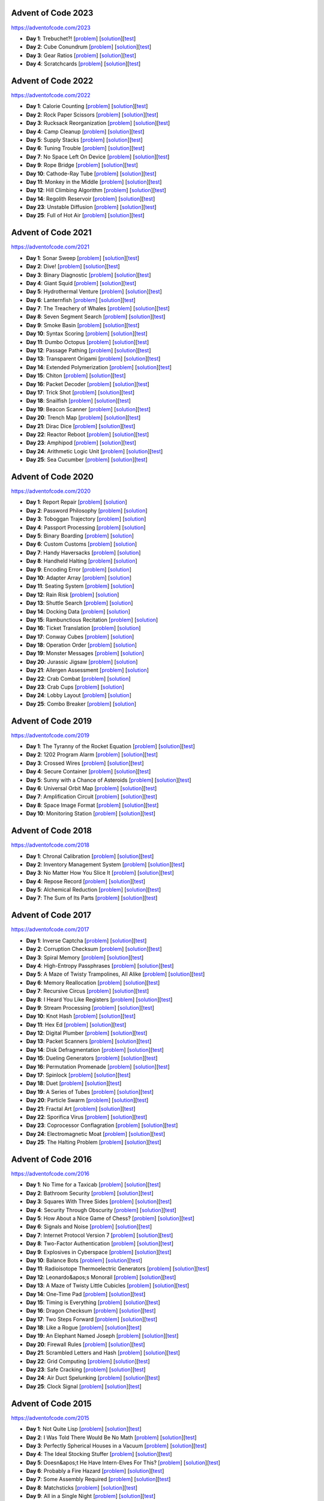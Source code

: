 |AoC Test| |AoC 2023| |AoC 2022| |AoC 2021| |AoC 2020| |AoC 2019| |AoC 2018| |AoC 2017| |AoC 2016| |AoC 2015|

.. |AoC Test| image:: https://github.com/lenarother/advent-of-code/workflows/Test/badge.svg?branch=master
   :target: https://github.com/lenarother/advent-of-code/actions?workflow=Test
   :alt: |AoC Test|

.. |AoC 2023| image:: https://img.shields.io/badge/2023-8-yellow.svg
   :target: https://adventofcode.com/2023
   :alt: |AoC 2023|

.. |AoC 2022| image:: https://img.shields.io/badge/2022-34-yellow.svg
   :target: https://adventofcode.com/2022
   :alt: |AoC 2022|

.. |AoC 2021| image:: https://img.shields.io/badge/2021-50-yellow.svg
   :target: https://adventofcode.com/2021
   :alt: |AoC 2021|

.. |AoC 2020| image:: https://img.shields.io/badge/2020-50-yellow.svg
   :target: https://adventofcode.com/2020
   :alt: |AoC 2020|

.. |AoC 2019| image:: https://img.shields.io/badge/2019-13-yellow.svg
   :target: https://adventofcode.com/2019
   :alt: |AoC 2019|

.. |AoC 2018| image:: https://img.shields.io/badge/2018-12-yellow.svg
   :target: https://adventofcode.com/2018
   :alt: |AoC 2018|

.. |AoC 2017| image:: https://img.shields.io/badge/2017-48-yellow.svg
   :target: https://adventofcode.com/2017
   :alt: |AoC 2017|

.. |AoC 2016| image:: https://img.shields.io/badge/2016-50-yellow.svg
   :target: https://adventofcode.com/2016
   :alt: |AoC 2016|

.. |AoC 2015| image:: https://img.shields.io/badge/2015-50-yellow.svg
   :target: https://adventofcode.com/2015
   :alt: |AoC 2015|



Advent of Code 2023
===================


https://adventofcode.com/2023


* **Day 1**: Trebuchet?! [`problem <https://adventofcode.com/2023/day/1>`_] [`solution <https://github.com/lenarother/advent-of-code/blob/master/adventofcode_2023/day_01/solution.py>`_][`test <https://github.com/lenarother/advent-of-code/blob/master/adventofcode_2023/day_01/test_solution.py>`_]
* **Day 2**: Cube Conundrum [`problem <https://adventofcode.com/2023/day/2>`_] [`solution <https://github.com/lenarother/advent-of-code/blob/master/adventofcode_2023/day_02/solution.py>`_][`test <https://github.com/lenarother/advent-of-code/blob/master/adventofcode_2023/day_02/test_solution.py>`_]
* **Day 3**: Gear Ratios [`problem <https://adventofcode.com/2023/day/3>`_] [`solution <https://github.com/lenarother/advent-of-code/blob/master/adventofcode_2023/day_03/solution.py>`_][`test <https://github.com/lenarother/advent-of-code/blob/master/adventofcode_2023/day_03/test_solution.py>`_]
* **Day 4**: Scratchcards [`problem <https://adventofcode.com/2023/day/4>`_] [`solution <https://github.com/lenarother/advent-of-code/blob/master/adventofcode_2023/day_04/solution.py>`_][`test <https://github.com/lenarother/advent-of-code/blob/master/adventofcode_2023/day_04/test_solution.py>`_]


Advent of Code 2022
===================


https://adventofcode.com/2022


* **Day 1**: Calorie Counting [`problem <https://adventofcode.com/2022/day/1>`_] [`solution <https://github.com/lenarother/advent-of-code/blob/master/adventofcode_2022/day_01/solution.py>`_][`test <https://github.com/lenarother/advent-of-code/blob/master/adventofcode_2022/day_01/test_solution.py>`_]
* **Day 2**: Rock Paper Scissors [`problem <https://adventofcode.com/2022/day/2>`_] [`solution <https://github.com/lenarother/advent-of-code/blob/master/adventofcode_2022/day_02/solution.py>`_][`test <https://github.com/lenarother/advent-of-code/blob/master/adventofcode_2022/day_02/test_solution.py>`_]
* **Day 3**: Rucksack Reorganization [`problem <https://adventofcode.com/2022/day/3>`_] [`solution <https://github.com/lenarother/advent-of-code/blob/master/adventofcode_2022/day_03/solution.py>`_][`test <https://github.com/lenarother/advent-of-code/blob/master/adventofcode_2022/day_03/test_solution.py>`_]
* **Day 4**: Camp Cleanup [`problem <https://adventofcode.com/2022/day/4>`_] [`solution <https://github.com/lenarother/advent-of-code/blob/master/adventofcode_2022/day_04/solution.py>`_][`test <https://github.com/lenarother/advent-of-code/blob/master/adventofcode_2022/day_04/test_solution.py>`_]
* **Day 5**: Supply Stacks [`problem <https://adventofcode.com/2022/day/5>`_] [`solution <https://github.com/lenarother/advent-of-code/blob/master/adventofcode_2022/day_05/solution.py>`_][`test <https://github.com/lenarother/advent-of-code/blob/master/adventofcode_2022/day_05/test_solution.py>`_]
* **Day 6**: Tuning Trouble [`problem <https://adventofcode.com/2022/day/6>`_] [`solution <https://github.com/lenarother/advent-of-code/blob/master/adventofcode_2022/day_06/solution.py>`_][`test <https://github.com/lenarother/advent-of-code/blob/master/adventofcode_2022/day_06/test_solution.py>`_]
* **Day 7**: No Space Left On Device [`problem <https://adventofcode.com/2022/day/7>`_] [`solution <https://github.com/lenarother/advent-of-code/blob/master/adventofcode_2022/day_07/solution.py>`_][`test <https://github.com/lenarother/advent-of-code/blob/master/adventofcode_2022/day_07/test_solution.py>`_]
* **Day 9**: Rope Bridge [`problem <https://adventofcode.com/2022/day/9>`_] [`solution <https://github.com/lenarother/advent-of-code/blob/master/adventofcode_2022/day_09/solution.py>`_][`test <https://github.com/lenarother/advent-of-code/blob/master/adventofcode_2022/day_09/test_solution.py>`_]
* **Day 10**: Cathode-Ray Tube [`problem <https://adventofcode.com/2022/day/10>`_] [`solution <https://github.com/lenarother/advent-of-code/blob/master/adventofcode_2022/day_10/solution.py>`_][`test <https://github.com/lenarother/advent-of-code/blob/master/adventofcode_2022/day_10/test_solution.py>`_]
* **Day 11**: Monkey in the Middle [`problem <https://adventofcode.com/2022/day/11>`_] [`solution <https://github.com/lenarother/advent-of-code/blob/master/adventofcode_2022/day_11/solution.py>`_][`test <https://github.com/lenarother/advent-of-code/blob/master/adventofcode_2022/day_11/test_solution.py>`_]
* **Day 12**: Hill Climbing Algorithm [`problem <https://adventofcode.com/2022/day/12>`_] [`solution <https://github.com/lenarother/advent-of-code/blob/master/adventofcode_2022/day_12/solution.py>`_][`test <https://github.com/lenarother/advent-of-code/blob/master/adventofcode_2022/day_12/test_solution.py>`_]
* **Day 14**: Regolith Reservoir [`problem <https://adventofcode.com/2022/day/14>`_] [`solution <https://github.com/lenarother/advent-of-code/blob/master/adventofcode_2022/day_14/solution.py>`_][`test <https://github.com/lenarother/advent-of-code/blob/master/adventofcode_2022/day_14/test_solution.py>`_]
* **Day 23**: Unstable Diffusion [`problem <https://adventofcode.com/2022/day/23>`_] [`solution <https://github.com/lenarother/advent-of-code/blob/master/adventofcode_2022/day_23/solution.py>`_][`test <https://github.com/lenarother/advent-of-code/blob/master/adventofcode_2022/day_23/test_solution.py>`_]
* **Day 25**: Full of Hot Air [`problem <https://adventofcode.com/2022/day/25>`_] [`solution <https://github.com/lenarother/advent-of-code/blob/master/adventofcode_2022/day_25/solution.py>`_][`test <https://github.com/lenarother/advent-of-code/blob/master/adventofcode_2022/day_25/test_solution.py>`_]


Advent of Code 2021
===================


https://adventofcode.com/2021


* **Day 1**: Sonar Sweep [`problem <https://adventofcode.com/2021/day/1>`_] [`solution <https://github.com/lenarother/advent-of-code/blob/master/adventofcode_2021/day_01/solution.py>`_][`test <https://github.com/lenarother/advent-of-code/blob/master/adventofcode_2021/day_01/test_solution.py>`_]
* **Day 2**: Dive! [`problem <https://adventofcode.com/2021/day/2>`_] [`solution <https://github.com/lenarother/advent-of-code/blob/master/adventofcode_2021/day_02/solution.py>`_][`test <https://github.com/lenarother/advent-of-code/blob/master/adventofcode_2021/day_02/test_solution.py>`_]
* **Day 3**: Binary Diagnostic [`problem <https://adventofcode.com/2021/day/3>`_] [`solution <https://github.com/lenarother/advent-of-code/blob/master/adventofcode_2021/day_03/solution.py>`_][`test <https://github.com/lenarother/advent-of-code/blob/master/adventofcode_2021/day_03/test_solution.py>`_]
* **Day 4**: Giant Squid [`problem <https://adventofcode.com/2021/day/4>`_] [`solution <https://github.com/lenarother/advent-of-code/blob/master/adventofcode_2021/day_04/solution.py>`_][`test <https://github.com/lenarother/advent-of-code/blob/master/adventofcode_2021/day_04/test_solution.py>`_]
* **Day 5**: Hydrothermal Venture [`problem <https://adventofcode.com/2021/day/5>`_] [`solution <https://github.com/lenarother/advent-of-code/blob/master/adventofcode_2021/day_05/solution.py>`_][`test <https://github.com/lenarother/advent-of-code/blob/master/adventofcode_2021/day_05/test_solution.py>`_]
* **Day 6**: Lanternfish [`problem <https://adventofcode.com/2021/day/6>`_] [`solution <https://github.com/lenarother/advent-of-code/blob/master/adventofcode_2021/day_06/solution.py>`_][`test <https://github.com/lenarother/advent-of-code/blob/master/adventofcode_2021/day_06/test_solution.py>`_]
* **Day 7**: The Treachery of Whales [`problem <https://adventofcode.com/2021/day/7>`_] [`solution <https://github.com/lenarother/advent-of-code/blob/master/adventofcode_2021/day_07/solution.py>`_][`test <https://github.com/lenarother/advent-of-code/blob/master/adventofcode_2021/day_07/test_solution.py>`_]
* **Day 8**: Seven Segment Search [`problem <https://adventofcode.com/2021/day/8>`_] [`solution <https://github.com/lenarother/advent-of-code/blob/master/adventofcode_2021/day_08/solution.py>`_][`test <https://github.com/lenarother/advent-of-code/blob/master/adventofcode_2021/day_08/test_solution.py>`_]
* **Day 9**: Smoke Basin [`problem <https://adventofcode.com/2021/day/9>`_] [`solution <https://github.com/lenarother/advent-of-code/blob/master/adventofcode_2021/day_09/solution.py>`_][`test <https://github.com/lenarother/advent-of-code/blob/master/adventofcode_2021/day_09/test_solution.py>`_]
* **Day 10**: Syntax Scoring [`problem <https://adventofcode.com/2021/day/10>`_] [`solution <https://github.com/lenarother/advent-of-code/blob/master/adventofcode_2021/day_10/solution.py>`_][`test <https://github.com/lenarother/advent-of-code/blob/master/adventofcode_2021/day_10/test_solution.py>`_]
* **Day 11**: Dumbo Octopus [`problem <https://adventofcode.com/2021/day/11>`_] [`solution <https://github.com/lenarother/advent-of-code/blob/master/adventofcode_2021/day_11/solution.py>`_][`test <https://github.com/lenarother/advent-of-code/blob/master/adventofcode_2021/day_11/test_solution.py>`_]
* **Day 12**: Passage Pathing [`problem <https://adventofcode.com/2021/day/12>`_] [`solution <https://github.com/lenarother/advent-of-code/blob/master/adventofcode_2021/day_12/solution.py>`_][`test <https://github.com/lenarother/advent-of-code/blob/master/adventofcode_2021/day_12/test_solution.py>`_]
* **Day 13**: Transparent Origami [`problem <https://adventofcode.com/2021/day/13>`_] [`solution <https://github.com/lenarother/advent-of-code/blob/master/adventofcode_2021/day_13/solution.py>`_][`test <https://github.com/lenarother/advent-of-code/blob/master/adventofcode_2021/day_13/test_solution.py>`_]
* **Day 14**: Extended Polymerization [`problem <https://adventofcode.com/2021/day/14>`_] [`solution <https://github.com/lenarother/advent-of-code/blob/master/adventofcode_2021/day_14/solution.py>`_][`test <https://github.com/lenarother/advent-of-code/blob/master/adventofcode_2021/day_14/test_solution.py>`_]
* **Day 15**: Chiton [`problem <https://adventofcode.com/2021/day/15>`_] [`solution <https://github.com/lenarother/advent-of-code/blob/master/adventofcode_2021/day_15/solution.py>`_][`test <https://github.com/lenarother/advent-of-code/blob/master/adventofcode_2021/day_15/test_solution.py>`_]
* **Day 16**: Packet Decoder [`problem <https://adventofcode.com/2021/day/16>`_] [`solution <https://github.com/lenarother/advent-of-code/blob/master/adventofcode_2021/day_16/solution.py>`_][`test <https://github.com/lenarother/advent-of-code/blob/master/adventofcode_2021/day_16/test_solution.py>`_]
* **Day 17**: Trick Shot [`problem <https://adventofcode.com/2021/day/17>`_] [`solution <https://github.com/lenarother/advent-of-code/blob/master/adventofcode_2021/day_17/solution.py>`_][`test <https://github.com/lenarother/advent-of-code/blob/master/adventofcode_2021/day_17/test_solution.py>`_]
* **Day 18**: Snailfish [`problem <https://adventofcode.com/2021/day/18>`_] [`solution <https://github.com/lenarother/advent-of-code/blob/master/adventofcode_2021/day_18/solution.py>`_][`test <https://github.com/lenarother/advent-of-code/blob/master/adventofcode_2021/day_18/test_solution.py>`_]
* **Day 19**: Beacon Scanner [`problem <https://adventofcode.com/2021/day/19>`_] [`solution <https://github.com/lenarother/advent-of-code/blob/master/adventofcode_2021/day_19/solution.py>`_][`test <https://github.com/lenarother/advent-of-code/blob/master/adventofcode_2021/day_19/test_solution.py>`_]
* **Day 20**: Trench Map [`problem <https://adventofcode.com/2021/day/20>`_] [`solution <https://github.com/lenarother/advent-of-code/blob/master/adventofcode_2021/day_20/solution.py>`_][`test <https://github.com/lenarother/advent-of-code/blob/master/adventofcode_2021/day_20/test_solution.py>`_]
* **Day 21**: Dirac Dice [`problem <https://adventofcode.com/2021/day/21>`_] [`solution <https://github.com/lenarother/advent-of-code/blob/master/adventofcode_2021/day_21/solution.py>`_][`test <https://github.com/lenarother/advent-of-code/blob/master/adventofcode_2021/day_21/test_solution.py>`_]
* **Day 22**: Reactor Reboot [`problem <https://adventofcode.com/2021/day/22>`_] [`solution <https://github.com/lenarother/advent-of-code/blob/master/adventofcode_2021/day_22/solution.py>`_][`test <https://github.com/lenarother/advent-of-code/blob/master/adventofcode_2021/day_22/test_solution.py>`_]
* **Day 23**: Amphipod [`problem <https://adventofcode.com/2021/day/23>`_] [`solution <https://github.com/lenarother/advent-of-code/blob/master/adventofcode_2021/day_23/solution.py>`_][`test <https://github.com/lenarother/advent-of-code/blob/master/adventofcode_2021/day_23/test_solution.py>`_]
* **Day 24**: Arithmetic Logic Unit [`problem <https://adventofcode.com/2021/day/24>`_] [`solution <https://github.com/lenarother/advent-of-code/blob/master/adventofcode_2021/day_24/solution.py>`_][`test <https://github.com/lenarother/advent-of-code/blob/master/adventofcode_2021/day_24/test_solution.py>`_]
* **Day 25**: Sea Cucumber [`problem <https://adventofcode.com/2021/day/25>`_] [`solution <https://github.com/lenarother/advent-of-code/blob/master/adventofcode_2021/day_25/solution.py>`_][`test <https://github.com/lenarother/advent-of-code/blob/master/adventofcode_2021/day_25/test_solution.py>`_]


Advent of Code 2020
===================


https://adventofcode.com/2020


* **Day 1**: Report Repair [`problem <https://adventofcode.com/2020/day/1>`_] [`solution <https://github.com/lenarother/advent-of-code/blob/master/adventofcode_2020/day_01.py>`_]
* **Day 2**: Password Philosophy [`problem <https://adventofcode.com/2020/day/2>`_] [`solution <https://github.com/lenarother/advent-of-code/blob/master/adventofcode_2020/day_02.py>`_]
* **Day 3**: Toboggan Trajectory [`problem <https://adventofcode.com/2020/day/3>`_] [`solution <https://github.com/lenarother/advent-of-code/blob/master/adventofcode_2020/day_03.py>`_]
* **Day 4**: Passport Processing [`problem <https://adventofcode.com/2020/day/4>`_] [`solution <https://github.com/lenarother/advent-of-code/blob/master/adventofcode_2020/day_04.py>`_]
* **Day 5**: Binary Boarding [`problem <https://adventofcode.com/2020/day/5>`_] [`solution <https://github.com/lenarother/advent-of-code/blob/master/adventofcode_2020/day_05.py>`_]
* **Day 6**: Custom Customs [`problem <https://adventofcode.com/2020/day/6>`_] [`solution <https://github.com/lenarother/advent-of-code/blob/master/adventofcode_2020/day_06.py>`_]
* **Day 7**: Handy Haversacks [`problem <https://adventofcode.com/2020/day/7>`_] [`solution <https://github.com/lenarother/advent-of-code/blob/master/adventofcode_2020/day_07.py>`_]
* **Day 8**: Handheld Halting [`problem <https://adventofcode.com/2020/day/8>`_] [`solution <https://github.com/lenarother/advent-of-code/blob/master/adventofcode_2020/day_08.py>`_]
* **Day 9**: Encoding Error [`problem <https://adventofcode.com/2020/day/9>`_] [`solution <https://github.com/lenarother/advent-of-code/blob/master/adventofcode_2020/day_09.py>`_]
* **Day 10**: Adapter Array [`problem <https://adventofcode.com/2020/day/10>`_] [`solution <https://github.com/lenarother/advent-of-code/blob/master/adventofcode_2020/day_10.py>`_]
* **Day 11**: Seating System [`problem <https://adventofcode.com/2020/day/11>`_] [`solution <https://github.com/lenarother/advent-of-code/blob/master/adventofcode_2020/day_11.py>`_]
* **Day 12**: Rain Risk [`problem <https://adventofcode.com/2020/day/12>`_] [`solution <https://github.com/lenarother/advent-of-code/blob/master/adventofcode_2020/day_12.py>`_]
* **Day 13**: Shuttle Search [`problem <https://adventofcode.com/2020/day/13>`_] [`solution <https://github.com/lenarother/advent-of-code/blob/master/adventofcode_2020/day_13.py>`_]
* **Day 14**: Docking Data [`problem <https://adventofcode.com/2020/day/14>`_] [`solution <https://github.com/lenarother/advent-of-code/blob/master/adventofcode_2020/day_14.py>`_]
* **Day 15**: Rambunctious Recitation [`problem <https://adventofcode.com/2020/day/15>`_] [`solution <https://github.com/lenarother/advent-of-code/blob/master/adventofcode_2020/day_15.py>`_]
* **Day 16**: Ticket Translation [`problem <https://adventofcode.com/2020/day/16>`_] [`solution <https://github.com/lenarother/advent-of-code/blob/master/adventofcode_2020/day_16.py>`_]
* **Day 17**: Conway Cubes [`problem <https://adventofcode.com/2020/day/17>`_] [`solution <https://github.com/lenarother/advent-of-code/blob/master/adventofcode_2020/day_17.py>`_]
* **Day 18**: Operation Order [`problem <https://adventofcode.com/2020/day/18>`_] [`solution <https://github.com/lenarother/advent-of-code/blob/master/adventofcode_2020/day_18.py>`_]
* **Day 19**: Monster Messages [`problem <https://adventofcode.com/2020/day/19>`_] [`solution <https://github.com/lenarother/advent-of-code/blob/master/adventofcode_2020/day_19.py>`_]
* **Day 20**: Jurassic Jigsaw [`problem <https://adventofcode.com/2020/day/20>`_] [`solution <https://github.com/lenarother/advent-of-code/blob/master/adventofcode_2020/day_20.py>`_]
* **Day 21**: Allergen Assessment [`problem <https://adventofcode.com/2020/day/21>`_] [`solution <https://github.com/lenarother/advent-of-code/blob/master/adventofcode_2020/day_21.py>`_]
* **Day 22**: Crab Combat [`problem <https://adventofcode.com/2020/day/22>`_] [`solution <https://github.com/lenarother/advent-of-code/blob/master/adventofcode_2020/day_22.py>`_]
* **Day 23**: Crab Cups [`problem <https://adventofcode.com/2020/day/23>`_] [`solution <https://github.com/lenarother/advent-of-code/blob/master/adventofcode_2020/day_23.py>`_]
* **Day 24**: Lobby Layout [`problem <https://adventofcode.com/2020/day/24>`_] [`solution <https://github.com/lenarother/advent-of-code/blob/master/adventofcode_2020/day_24.py>`_]
* **Day 25**: Combo Breaker [`problem <https://adventofcode.com/2020/day/25>`_] [`solution <https://github.com/lenarother/advent-of-code/blob/master/adventofcode_2020/day_25.py>`_]


Advent of Code 2019
===================


https://adventofcode.com/2019


* **Day 1**: The Tyranny of the Rocket Equation [`problem <https://adventofcode.com/2019/day/1>`_] [`solution <https://github.com/lenarother/advent-of-code/blob/master/adventofcode_2019/day_01/solution.py>`_][`test <https://github.com/lenarother/advent-of-code/blob/master/adventofcode_2019/day_01/test_solution.py>`_]
* **Day 2**: 1202 Program Alarm [`problem <https://adventofcode.com/2019/day/2>`_] [`solution <https://github.com/lenarother/advent-of-code/blob/master/adventofcode_2019/day_02/solution.py>`_][`test <https://github.com/lenarother/advent-of-code/blob/master/adventofcode_2019/day_02/test_solution.py>`_]
* **Day 3**: Crossed Wires [`problem <https://adventofcode.com/2019/day/3>`_] [`solution <https://github.com/lenarother/advent-of-code/blob/master/adventofcode_2019/day_03/solution.py>`_][`test <https://github.com/lenarother/advent-of-code/blob/master/adventofcode_2019/day_03/test_solution.py>`_]
* **Day 4**: Secure Container [`problem <https://adventofcode.com/2019/day/4>`_] [`solution <https://github.com/lenarother/advent-of-code/blob/master/adventofcode_2019/day_04/solution.py>`_][`test <https://github.com/lenarother/advent-of-code/blob/master/adventofcode_2019/day_04/test_solution.py>`_]
* **Day 5**: Sunny with a Chance of Asteroids [`problem <https://adventofcode.com/2019/day/5>`_] [`solution <https://github.com/lenarother/advent-of-code/blob/master/adventofcode_2019/day_05/solution.py>`_][`test <https://github.com/lenarother/advent-of-code/blob/master/adventofcode_2019/day_05/test_solution.py>`_]
* **Day 6**: Universal Orbit Map [`problem <https://adventofcode.com/2019/day/6>`_] [`solution <https://github.com/lenarother/advent-of-code/blob/master/adventofcode_2019/day_06/solution.py>`_][`test <https://github.com/lenarother/advent-of-code/blob/master/adventofcode_2019/day_06/test_solution.py>`_]
* **Day 7**: Amplification Circuit [`problem <https://adventofcode.com/2019/day/7>`_] [`solution <https://github.com/lenarother/advent-of-code/blob/master/adventofcode_2019/day_07/solution.py>`_][`test <https://github.com/lenarother/advent-of-code/blob/master/adventofcode_2019/day_07/test_solution.py>`_]
* **Day 8**: Space Image Format [`problem <https://adventofcode.com/2019/day/8>`_] [`solution <https://github.com/lenarother/advent-of-code/blob/master/adventofcode_2019/day_08/solution.py>`_][`test <https://github.com/lenarother/advent-of-code/blob/master/adventofcode_2019/day_08/test_solution.py>`_]
* **Day 10**: Monitoring Station [`problem <https://adventofcode.com/2019/day/10>`_] [`solution <https://github.com/lenarother/advent-of-code/blob/master/adventofcode_2019/day_10/solution.py>`_][`test <https://github.com/lenarother/advent-of-code/blob/master/adventofcode_2019/day_10/test_solution.py>`_]


Advent of Code 2018
===================


https://adventofcode.com/2018


* **Day 1**: Chronal Calibration [`problem <https://adventofcode.com/2018/day/1>`_] [`solution <https://github.com/lenarother/advent-of-code/blob/master/adventofcode_2018/day_01/solution.py>`_][`test <https://github.com/lenarother/advent-of-code/blob/master/adventofcode_2018/day_01/test_solution.py>`_]
* **Day 2**: Inventory Management System [`problem <https://adventofcode.com/2018/day/2>`_] [`solution <https://github.com/lenarother/advent-of-code/blob/master/adventofcode_2018/day_02/solution.py>`_][`test <https://github.com/lenarother/advent-of-code/blob/master/adventofcode_2018/day_02/test_solution.py>`_]
* **Day 3**: No Matter How You Slice It [`problem <https://adventofcode.com/2018/day/3>`_] [`solution <https://github.com/lenarother/advent-of-code/blob/master/adventofcode_2018/day_03/solution.py>`_][`test <https://github.com/lenarother/advent-of-code/blob/master/adventofcode_2018/day_03/test_solution.py>`_]
* **Day 4**: Repose Record [`problem <https://adventofcode.com/2018/day/4>`_] [`solution <https://github.com/lenarother/advent-of-code/blob/master/adventofcode_2018/day_04/solution.py>`_][`test <https://github.com/lenarother/advent-of-code/blob/master/adventofcode_2018/day_04/test_solution.py>`_]
* **Day 5**: Alchemical Reduction [`problem <https://adventofcode.com/2018/day/5>`_] [`solution <https://github.com/lenarother/advent-of-code/blob/master/adventofcode_2018/day_05/solution.py>`_][`test <https://github.com/lenarother/advent-of-code/blob/master/adventofcode_2018/day_05/test_solution.py>`_]
* **Day 7**: The Sum of Its Parts [`problem <https://adventofcode.com/2018/day/7>`_] [`solution <https://github.com/lenarother/advent-of-code/blob/master/adventofcode_2018/day_07/solution.py>`_][`test <https://github.com/lenarother/advent-of-code/blob/master/adventofcode_2018/day_07/test_solution.py>`_]


Advent of Code 2017
===================


https://adventofcode.com/2017


* **Day 1**: Inverse Captcha [`problem <https://adventofcode.com/2017/day/1>`_] [`solution <https://github.com/lenarother/advent-of-code/blob/master/adventofcode_2017/day_01/solution.py>`_][`test <https://github.com/lenarother/advent-of-code/blob/master/adventofcode_2017/day_01/test_solution.py>`_]
* **Day 2**: Corruption Checksum [`problem <https://adventofcode.com/2017/day/2>`_] [`solution <https://github.com/lenarother/advent-of-code/blob/master/adventofcode_2017/day_02/solution.py>`_][`test <https://github.com/lenarother/advent-of-code/blob/master/adventofcode_2017/day_02/test_solution.py>`_]
* **Day 3**: Spiral Memory [`problem <https://adventofcode.com/2017/day/3>`_] [`solution <https://github.com/lenarother/advent-of-code/blob/master/adventofcode_2017/day_03/solution.py>`_][`test <https://github.com/lenarother/advent-of-code/blob/master/adventofcode_2017/day_03/test_solution.py>`_]
* **Day 4**: High-Entropy Passphrases [`problem <https://adventofcode.com/2017/day/4>`_] [`solution <https://github.com/lenarother/advent-of-code/blob/master/adventofcode_2017/day_04/solution.py>`_][`test <https://github.com/lenarother/advent-of-code/blob/master/adventofcode_2017/day_04/test_solution.py>`_]
* **Day 5**: A Maze of Twisty Trampolines, All Alike [`problem <https://adventofcode.com/2017/day/5>`_] [`solution <https://github.com/lenarother/advent-of-code/blob/master/adventofcode_2017/day_05/solution.py>`_][`test <https://github.com/lenarother/advent-of-code/blob/master/adventofcode_2017/day_05/test_solution.py>`_]
* **Day 6**: Memory Reallocation [`problem <https://adventofcode.com/2017/day/6>`_] [`solution <https://github.com/lenarother/advent-of-code/blob/master/adventofcode_2017/day_06/solution.py>`_][`test <https://github.com/lenarother/advent-of-code/blob/master/adventofcode_2017/day_06/test_solution.py>`_]
* **Day 7**: Recursive Circus [`problem <https://adventofcode.com/2017/day/7>`_] [`solution <https://github.com/lenarother/advent-of-code/blob/master/adventofcode_2017/day_07/solution.py>`_][`test <https://github.com/lenarother/advent-of-code/blob/master/adventofcode_2017/day_07/test_solution.py>`_]
* **Day 8**: I Heard You Like Registers [`problem <https://adventofcode.com/2017/day/8>`_] [`solution <https://github.com/lenarother/advent-of-code/blob/master/adventofcode_2017/day_08/solution.py>`_][`test <https://github.com/lenarother/advent-of-code/blob/master/adventofcode_2017/day_08/test_solution.py>`_]
* **Day 9**: Stream Processing [`problem <https://adventofcode.com/2017/day/9>`_] [`solution <https://github.com/lenarother/advent-of-code/blob/master/adventofcode_2017/day_09/solution.py>`_][`test <https://github.com/lenarother/advent-of-code/blob/master/adventofcode_2017/day_09/test_solution.py>`_]
* **Day 10**: Knot Hash [`problem <https://adventofcode.com/2017/day/10>`_] [`solution <https://github.com/lenarother/advent-of-code/blob/master/adventofcode_2017/day_10/solution.py>`_][`test <https://github.com/lenarother/advent-of-code/blob/master/adventofcode_2017/day_10/test_solution.py>`_]
* **Day 11**: Hex Ed [`problem <https://adventofcode.com/2017/day/11>`_] [`solution <https://github.com/lenarother/advent-of-code/blob/master/adventofcode_2017/day_11/solution.py>`_][`test <https://github.com/lenarother/advent-of-code/blob/master/adventofcode_2017/day_11/test_solution.py>`_]
* **Day 12**: Digital Plumber [`problem <https://adventofcode.com/2017/day/12>`_] [`solution <https://github.com/lenarother/advent-of-code/blob/master/adventofcode_2017/day_12/solution.py>`_][`test <https://github.com/lenarother/advent-of-code/blob/master/adventofcode_2017/day_12/test_solution.py>`_]
* **Day 13**: Packet Scanners [`problem <https://adventofcode.com/2017/day/13>`_] [`solution <https://github.com/lenarother/advent-of-code/blob/master/adventofcode_2017/day_13/solution.py>`_][`test <https://github.com/lenarother/advent-of-code/blob/master/adventofcode_2017/day_13/test_solution.py>`_]
* **Day 14**: Disk Defragmentation [`problem <https://adventofcode.com/2017/day/14>`_] [`solution <https://github.com/lenarother/advent-of-code/blob/master/adventofcode_2017/day_14/solution.py>`_][`test <https://github.com/lenarother/advent-of-code/blob/master/adventofcode_2017/day_14/test_solution.py>`_]
* **Day 15**: Dueling Generators [`problem <https://adventofcode.com/2017/day/15>`_] [`solution <https://github.com/lenarother/advent-of-code/blob/master/adventofcode_2017/day_15/solution.py>`_][`test <https://github.com/lenarother/advent-of-code/blob/master/adventofcode_2017/day_15/test_solution.py>`_]
* **Day 16**: Permutation Promenade [`problem <https://adventofcode.com/2017/day/16>`_] [`solution <https://github.com/lenarother/advent-of-code/blob/master/adventofcode_2017/day_16/solution.py>`_][`test <https://github.com/lenarother/advent-of-code/blob/master/adventofcode_2017/day_16/test_solution.py>`_]
* **Day 17**: Spinlock [`problem <https://adventofcode.com/2017/day/17>`_] [`solution <https://github.com/lenarother/advent-of-code/blob/master/adventofcode_2017/day_17/solution.py>`_][`test <https://github.com/lenarother/advent-of-code/blob/master/adventofcode_2017/day_17/test_solution.py>`_]
* **Day 18**: Duet [`problem <https://adventofcode.com/2017/day/18>`_] [`solution <https://github.com/lenarother/advent-of-code/blob/master/adventofcode_2017/day_18/solution.py>`_][`test <https://github.com/lenarother/advent-of-code/blob/master/adventofcode_2017/day_18/test_solution.py>`_]
* **Day 19**: A Series of Tubes [`problem <https://adventofcode.com/2017/day/19>`_] [`solution <https://github.com/lenarother/advent-of-code/blob/master/adventofcode_2017/day_19/solution.py>`_][`test <https://github.com/lenarother/advent-of-code/blob/master/adventofcode_2017/day_19/test_solution.py>`_]
* **Day 20**: Particle Swarm [`problem <https://adventofcode.com/2017/day/20>`_] [`solution <https://github.com/lenarother/advent-of-code/blob/master/adventofcode_2017/day_20/solution.py>`_][`test <https://github.com/lenarother/advent-of-code/blob/master/adventofcode_2017/day_20/test_solution.py>`_]
* **Day 21**: Fractal Art [`problem <https://adventofcode.com/2017/day/21>`_] [`solution <https://github.com/lenarother/advent-of-code/blob/master/adventofcode_2017/day_21/solution.py>`_][`test <https://github.com/lenarother/advent-of-code/blob/master/adventofcode_2017/day_21/test_solution.py>`_]
* **Day 22**: Sporifica Virus [`problem <https://adventofcode.com/2017/day/22>`_] [`solution <https://github.com/lenarother/advent-of-code/blob/master/adventofcode_2017/day_22/solution.py>`_][`test <https://github.com/lenarother/advent-of-code/blob/master/adventofcode_2017/day_22/test_solution.py>`_]
* **Day 23**: Coprocessor Conflagration [`problem <https://adventofcode.com/2017/day/23>`_] [`solution <https://github.com/lenarother/advent-of-code/blob/master/adventofcode_2017/day_23/solution.py>`_][`test <https://github.com/lenarother/advent-of-code/blob/master/adventofcode_2017/day_23/test_solution.py>`_]
* **Day 24**: Electromagnetic Moat [`problem <https://adventofcode.com/2017/day/24>`_] [`solution <https://github.com/lenarother/advent-of-code/blob/master/adventofcode_2017/day_24/solution.py>`_][`test <https://github.com/lenarother/advent-of-code/blob/master/adventofcode_2017/day_24/test_solution.py>`_]
* **Day 25**: The Halting Problem [`problem <https://adventofcode.com/2017/day/25>`_] [`solution <https://github.com/lenarother/advent-of-code/blob/master/adventofcode_2017/day_25/solution.py>`_][`test <https://github.com/lenarother/advent-of-code/blob/master/adventofcode_2017/day_25/test_solution.py>`_]


Advent of Code 2016
===================


https://adventofcode.com/2016


* **Day 1**: No Time for a Taxicab [`problem <https://adventofcode.com/2016/day/1>`_] [`solution <https://github.com/lenarother/advent-of-code/blob/master/adventofcode_2016/day_01/solution.py>`_][`test <https://github.com/lenarother/advent-of-code/blob/master/adventofcode_2016/day_01/test_solution.py>`_]
* **Day 2**: Bathroom Security [`problem <https://adventofcode.com/2016/day/2>`_] [`solution <https://github.com/lenarother/advent-of-code/blob/master/adventofcode_2016/day_02/solution.py>`_][`test <https://github.com/lenarother/advent-of-code/blob/master/adventofcode_2016/day_02/test_solution.py>`_]
* **Day 3**: Squares With Three Sides [`problem <https://adventofcode.com/2016/day/3>`_] [`solution <https://github.com/lenarother/advent-of-code/blob/master/adventofcode_2016/day_03/solution.py>`_][`test <https://github.com/lenarother/advent-of-code/blob/master/adventofcode_2016/day_03/test_solution.py>`_]
* **Day 4**: Security Through Obscurity [`problem <https://adventofcode.com/2016/day/4>`_] [`solution <https://github.com/lenarother/advent-of-code/blob/master/adventofcode_2016/day_04/solution.py>`_][`test <https://github.com/lenarother/advent-of-code/blob/master/adventofcode_2016/day_04/test_solution.py>`_]
* **Day 5**: How About a Nice Game of Chess? [`problem <https://adventofcode.com/2016/day/5>`_] [`solution <https://github.com/lenarother/advent-of-code/blob/master/adventofcode_2016/day_05/solution.py>`_][`test <https://github.com/lenarother/advent-of-code/blob/master/adventofcode_2016/day_05/test_solution.py>`_]
* **Day 6**: Signals and Noise [`problem <https://adventofcode.com/2016/day/6>`_] [`solution <https://github.com/lenarother/advent-of-code/blob/master/adventofcode_2016/day_06/solution.py>`_][`test <https://github.com/lenarother/advent-of-code/blob/master/adventofcode_2016/day_06/test_solution.py>`_]
* **Day 7**: Internet Protocol Version 7 [`problem <https://adventofcode.com/2016/day/7>`_] [`solution <https://github.com/lenarother/advent-of-code/blob/master/adventofcode_2016/day_07/solution.py>`_][`test <https://github.com/lenarother/advent-of-code/blob/master/adventofcode_2016/day_07/test_solution.py>`_]
* **Day 8**: Two-Factor Authentication [`problem <https://adventofcode.com/2016/day/8>`_] [`solution <https://github.com/lenarother/advent-of-code/blob/master/adventofcode_2016/day_08/solution.py>`_][`test <https://github.com/lenarother/advent-of-code/blob/master/adventofcode_2016/day_08/test_solution.py>`_]
* **Day 9**: Explosives in Cyberspace [`problem <https://adventofcode.com/2016/day/9>`_] [`solution <https://github.com/lenarother/advent-of-code/blob/master/adventofcode_2016/day_09/solution.py>`_][`test <https://github.com/lenarother/advent-of-code/blob/master/adventofcode_2016/day_09/test_solution.py>`_]
* **Day 10**: Balance Bots [`problem <https://adventofcode.com/2016/day/10>`_] [`solution <https://github.com/lenarother/advent-of-code/blob/master/adventofcode_2016/day_10/solution.py>`_][`test <https://github.com/lenarother/advent-of-code/blob/master/adventofcode_2016/day_10/test_solution.py>`_]
* **Day 11**: Radioisotope Thermoelectric Generators [`problem <https://adventofcode.com/2016/day/11>`_] [`solution <https://github.com/lenarother/advent-of-code/blob/master/adventofcode_2016/day_11/solution.py>`_][`test <https://github.com/lenarother/advent-of-code/blob/master/adventofcode_2016/day_11/test_solution.py>`_]
* **Day 12**: Leonardo&apos;s Monorail [`problem <https://adventofcode.com/2016/day/12>`_] [`solution <https://github.com/lenarother/advent-of-code/blob/master/adventofcode_2016/day_12/solution.py>`_][`test <https://github.com/lenarother/advent-of-code/blob/master/adventofcode_2016/day_12/test_solution.py>`_]
* **Day 13**: A Maze of Twisty Little Cubicles [`problem <https://adventofcode.com/2016/day/13>`_] [`solution <https://github.com/lenarother/advent-of-code/blob/master/adventofcode_2016/day_13/solution.py>`_][`test <https://github.com/lenarother/advent-of-code/blob/master/adventofcode_2016/day_13/test_solution.py>`_]
* **Day 14**: One-Time Pad [`problem <https://adventofcode.com/2016/day/14>`_] [`solution <https://github.com/lenarother/advent-of-code/blob/master/adventofcode_2016/day_14/solution.py>`_][`test <https://github.com/lenarother/advent-of-code/blob/master/adventofcode_2016/day_14/test_solution.py>`_]
* **Day 15**: Timing is Everything [`problem <https://adventofcode.com/2016/day/15>`_] [`solution <https://github.com/lenarother/advent-of-code/blob/master/adventofcode_2016/day_15/solution.py>`_][`test <https://github.com/lenarother/advent-of-code/blob/master/adventofcode_2016/day_15/test_solution.py>`_]
* **Day 16**: Dragon Checksum [`problem <https://adventofcode.com/2016/day/16>`_] [`solution <https://github.com/lenarother/advent-of-code/blob/master/adventofcode_2016/day_16/solution.py>`_][`test <https://github.com/lenarother/advent-of-code/blob/master/adventofcode_2016/day_16/test_solution.py>`_]
* **Day 17**: Two Steps Forward [`problem <https://adventofcode.com/2016/day/17>`_] [`solution <https://github.com/lenarother/advent-of-code/blob/master/adventofcode_2016/day_17/solution.py>`_][`test <https://github.com/lenarother/advent-of-code/blob/master/adventofcode_2016/day_17/test_solution.py>`_]
* **Day 18**: Like a Rogue [`problem <https://adventofcode.com/2016/day/18>`_] [`solution <https://github.com/lenarother/advent-of-code/blob/master/adventofcode_2016/day_18/solution.py>`_][`test <https://github.com/lenarother/advent-of-code/blob/master/adventofcode_2016/day_18/test_solution.py>`_]
* **Day 19**: An Elephant Named Joseph [`problem <https://adventofcode.com/2016/day/19>`_] [`solution <https://github.com/lenarother/advent-of-code/blob/master/adventofcode_2016/day_19/solution.py>`_][`test <https://github.com/lenarother/advent-of-code/blob/master/adventofcode_2016/day_19/test_solution.py>`_]
* **Day 20**: Firewall Rules [`problem <https://adventofcode.com/2016/day/20>`_] [`solution <https://github.com/lenarother/advent-of-code/blob/master/adventofcode_2016/day_20/solution.py>`_][`test <https://github.com/lenarother/advent-of-code/blob/master/adventofcode_2016/day_20/test_solution.py>`_]
* **Day 21**: Scrambled Letters and Hash [`problem <https://adventofcode.com/2016/day/21>`_] [`solution <https://github.com/lenarother/advent-of-code/blob/master/adventofcode_2016/day_21/solution.py>`_][`test <https://github.com/lenarother/advent-of-code/blob/master/adventofcode_2016/day_21/test_solution.py>`_]
* **Day 22**: Grid Computing [`problem <https://adventofcode.com/2016/day/22>`_] [`solution <https://github.com/lenarother/advent-of-code/blob/master/adventofcode_2016/day_22/solution.py>`_][`test <https://github.com/lenarother/advent-of-code/blob/master/adventofcode_2016/day_22/test_solution.py>`_]
* **Day 23**: Safe Cracking [`problem <https://adventofcode.com/2016/day/23>`_] [`solution <https://github.com/lenarother/advent-of-code/blob/master/adventofcode_2016/day_23/solution.py>`_][`test <https://github.com/lenarother/advent-of-code/blob/master/adventofcode_2016/day_23/test_solution.py>`_]
* **Day 24**: Air Duct Spelunking [`problem <https://adventofcode.com/2016/day/24>`_] [`solution <https://github.com/lenarother/advent-of-code/blob/master/adventofcode_2016/day_24/solution.py>`_][`test <https://github.com/lenarother/advent-of-code/blob/master/adventofcode_2016/day_24/test_solution.py>`_]
* **Day 25**: Clock Signal [`problem <https://adventofcode.com/2016/day/25>`_] [`solution <https://github.com/lenarother/advent-of-code/blob/master/adventofcode_2016/day_25/solution.py>`_][`test <https://github.com/lenarother/advent-of-code/blob/master/adventofcode_2016/day_25/test_solution.py>`_]


Advent of Code 2015
===================


https://adventofcode.com/2015


* **Day 1**: Not Quite Lisp [`problem <https://adventofcode.com/2015/day/1>`_] [`solution <https://github.com/lenarother/advent-of-code/blob/master/adventofcode_2015/day_01/solution.py>`_][`test <https://github.com/lenarother/advent-of-code/blob/master/adventofcode_2015/day_01/test_solution.py>`_]
* **Day 2**: I Was Told There Would Be No Math [`problem <https://adventofcode.com/2015/day/2>`_] [`solution <https://github.com/lenarother/advent-of-code/blob/master/adventofcode_2015/day_02/solution.py>`_][`test <https://github.com/lenarother/advent-of-code/blob/master/adventofcode_2015/day_02/test_solution.py>`_]
* **Day 3**: Perfectly Spherical Houses in a Vacuum [`problem <https://adventofcode.com/2015/day/3>`_] [`solution <https://github.com/lenarother/advent-of-code/blob/master/adventofcode_2015/day_03/solution.py>`_][`test <https://github.com/lenarother/advent-of-code/blob/master/adventofcode_2015/day_03/test_solution.py>`_]
* **Day 4**: The Ideal Stocking Stuffer [`problem <https://adventofcode.com/2015/day/4>`_] [`solution <https://github.com/lenarother/advent-of-code/blob/master/adventofcode_2015/day_04/solution.py>`_][`test <https://github.com/lenarother/advent-of-code/blob/master/adventofcode_2015/day_04/test_solution.py>`_]
* **Day 5**: Doesn&apos;t He Have Intern-Elves For This? [`problem <https://adventofcode.com/2015/day/5>`_] [`solution <https://github.com/lenarother/advent-of-code/blob/master/adventofcode_2015/day_05/solution.py>`_][`test <https://github.com/lenarother/advent-of-code/blob/master/adventofcode_2015/day_05/test_solution.py>`_]
* **Day 6**: Probably a Fire Hazard [`problem <https://adventofcode.com/2015/day/6>`_] [`solution <https://github.com/lenarother/advent-of-code/blob/master/adventofcode_2015/day_06/solution.py>`_][`test <https://github.com/lenarother/advent-of-code/blob/master/adventofcode_2015/day_06/test_solution.py>`_]
* **Day 7**: Some Assembly Required [`problem <https://adventofcode.com/2015/day/7>`_] [`solution <https://github.com/lenarother/advent-of-code/blob/master/adventofcode_2015/day_07/solution.py>`_][`test <https://github.com/lenarother/advent-of-code/blob/master/adventofcode_2015/day_07/test_solution.py>`_]
* **Day 8**: Matchsticks [`problem <https://adventofcode.com/2015/day/8>`_] [`solution <https://github.com/lenarother/advent-of-code/blob/master/adventofcode_2015/day_08/solution.py>`_][`test <https://github.com/lenarother/advent-of-code/blob/master/adventofcode_2015/day_08/test_solution.py>`_]
* **Day 9**: All in a Single Night [`problem <https://adventofcode.com/2015/day/9>`_] [`solution <https://github.com/lenarother/advent-of-code/blob/master/adventofcode_2015/day_09/solution.py>`_][`test <https://github.com/lenarother/advent-of-code/blob/master/adventofcode_2015/day_09/test_solution.py>`_]
* **Day 10**: Elves Look, Elves Say [`problem <https://adventofcode.com/2015/day/10>`_] [`solution <https://github.com/lenarother/advent-of-code/blob/master/adventofcode_2015/day_10/solution.py>`_][`test <https://github.com/lenarother/advent-of-code/blob/master/adventofcode_2015/day_10/test_solution.py>`_]
* **Day 11**: Corporate Policy [`problem <https://adventofcode.com/2015/day/11>`_] [`solution <https://github.com/lenarother/advent-of-code/blob/master/adventofcode_2015/day_11/solution.py>`_][`test <https://github.com/lenarother/advent-of-code/blob/master/adventofcode_2015/day_11/test_solution.py>`_]
* **Day 12**: JSAbacusFramework.io [`problem <https://adventofcode.com/2015/day/12>`_] [`solution <https://github.com/lenarother/advent-of-code/blob/master/adventofcode_2015/day_12/solution.py>`_][`test <https://github.com/lenarother/advent-of-code/blob/master/adventofcode_2015/day_12/test_solution.py>`_]
* **Day 13**: Knights of the Dinner Table [`problem <https://adventofcode.com/2015/day/13>`_] [`solution <https://github.com/lenarother/advent-of-code/blob/master/adventofcode_2015/day_13/solution.py>`_][`test <https://github.com/lenarother/advent-of-code/blob/master/adventofcode_2015/day_13/test_solution.py>`_]
* **Day 14**: Reindeer Olympics [`problem <https://adventofcode.com/2015/day/14>`_] [`solution <https://github.com/lenarother/advent-of-code/blob/master/adventofcode_2015/day_14/solution.py>`_][`test <https://github.com/lenarother/advent-of-code/blob/master/adventofcode_2015/day_14/test_solution.py>`_]
* **Day 15**: Science for Hungry People [`problem <https://adventofcode.com/2015/day/15>`_] [`solution <https://github.com/lenarother/advent-of-code/blob/master/adventofcode_2015/day_15/solution.py>`_][`test <https://github.com/lenarother/advent-of-code/blob/master/adventofcode_2015/day_15/test_solution.py>`_]
* **Day 16**: Aunt Sue [`problem <https://adventofcode.com/2015/day/16>`_] [`solution <https://github.com/lenarother/advent-of-code/blob/master/adventofcode_2015/day_16/solution.py>`_][`test <https://github.com/lenarother/advent-of-code/blob/master/adventofcode_2015/day_16/test_solution.py>`_]
* **Day 17**: No Such Thing as Too Much [`problem <https://adventofcode.com/2015/day/17>`_] [`solution <https://github.com/lenarother/advent-of-code/blob/master/adventofcode_2015/day_17/solution.py>`_][`test <https://github.com/lenarother/advent-of-code/blob/master/adventofcode_2015/day_17/test_solution.py>`_]
* **Day 18**: Like a GIF For Your Yard [`problem <https://adventofcode.com/2015/day/18>`_] [`solution <https://github.com/lenarother/advent-of-code/blob/master/adventofcode_2015/day_18/solution.py>`_][`test <https://github.com/lenarother/advent-of-code/blob/master/adventofcode_2015/day_18/test_solution.py>`_]
* **Day 19**: Medicine for Rudolph [`problem <https://adventofcode.com/2015/day/19>`_] [`solution <https://github.com/lenarother/advent-of-code/blob/master/adventofcode_2015/day_19/solution.py>`_][`test <https://github.com/lenarother/advent-of-code/blob/master/adventofcode_2015/day_19/test_solution.py>`_]
* **Day 20**: Infinite Elves and Infinite Houses [`problem <https://adventofcode.com/2015/day/20>`_] [`solution <https://github.com/lenarother/advent-of-code/blob/master/adventofcode_2015/day_20/solution.py>`_][`test <https://github.com/lenarother/advent-of-code/blob/master/adventofcode_2015/day_20/test_solution.py>`_]
* **Day 21**: RPG Simulator 20XX [`problem <https://adventofcode.com/2015/day/21>`_] [`solution <https://github.com/lenarother/advent-of-code/blob/master/adventofcode_2015/day_21/solution.py>`_][`test <https://github.com/lenarother/advent-of-code/blob/master/adventofcode_2015/day_21/test_solution.py>`_]
* **Day 22**: Wizard Simulator 20XX [`problem <https://adventofcode.com/2015/day/22>`_] [`solution <https://github.com/lenarother/advent-of-code/blob/master/adventofcode_2015/day_22/solution.py>`_][`test <https://github.com/lenarother/advent-of-code/blob/master/adventofcode_2015/day_22/test_solution.py>`_]
* **Day 23**: Opening the Turing Lock [`problem <https://adventofcode.com/2015/day/23>`_] [`solution <https://github.com/lenarother/advent-of-code/blob/master/adventofcode_2015/day_23/solution.py>`_][`test <https://github.com/lenarother/advent-of-code/blob/master/adventofcode_2015/day_23/test_solution.py>`_]
* **Day 24**: It Hangs in the Balance [`problem <https://adventofcode.com/2015/day/24>`_] [`solution <https://github.com/lenarother/advent-of-code/blob/master/adventofcode_2015/day_24/solution.py>`_][`test <https://github.com/lenarother/advent-of-code/blob/master/adventofcode_2015/day_24/test_solution.py>`_]
* **Day 25**: Let It Snow [`problem <https://adventofcode.com/2015/day/25>`_] [`solution <https://github.com/lenarother/advent-of-code/blob/master/adventofcode_2015/day_25/solution.py>`_][`test <https://github.com/lenarother/advent-of-code/blob/master/adventofcode_2015/day_25/test_solution.py>`_]